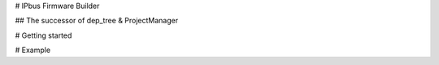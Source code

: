 # IPbus Firmware Builder

## The successor of dep_tree & ProjectManager

# Getting started

# Example
